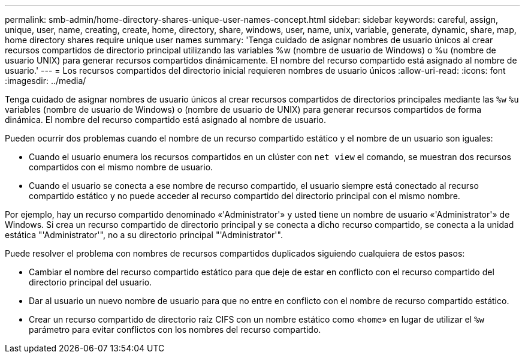 ---
permalink: smb-admin/home-directory-shares-unique-user-names-concept.html 
sidebar: sidebar 
keywords: careful, assign, unique, user, name, creating, create, home, directory, share, windows, user, name, unix, variable, generate, dynamic, share, map, home directory shares require unique user names 
summary: 'Tenga cuidado de asignar nombres de usuario únicos al crear recursos compartidos de directorio principal utilizando las variables %w (nombre de usuario de Windows) o %u (nombre de usuario UNIX) para generar recursos compartidos dinámicamente. El nombre del recurso compartido está asignado al nombre de usuario.' 
---
= Los recursos compartidos del directorio inicial requieren nombres de usuario únicos
:allow-uri-read: 
:icons: font
:imagesdir: ../media/


[role="lead"]
Tenga cuidado de asignar nombres de usuario únicos al crear recursos compartidos de directorios principales mediante las `%w` `%u` variables (nombre de usuario de Windows) o (nombre de usuario de UNIX) para generar recursos compartidos de forma dinámica. El nombre del recurso compartido está asignado al nombre de usuario.

Pueden ocurrir dos problemas cuando el nombre de un recurso compartido estático y el nombre de un usuario son iguales:

* Cuando el usuario enumera los recursos compartidos en un clúster con `net view` el comando, se muestran dos recursos compartidos con el mismo nombre de usuario.
* Cuando el usuario se conecta a ese nombre de recurso compartido, el usuario siempre está conectado al recurso compartido estático y no puede acceder al recurso compartido del directorio principal con el mismo nombre.


Por ejemplo, hay un recurso compartido denominado «'Administrator'» y usted tiene un nombre de usuario «'Administrator'» de Windows. Si crea un recurso compartido de directorio principal y se conecta a dicho recurso compartido, se conecta a la unidad estática "'Administrator'", no a su directorio principal "'Administrator'".

Puede resolver el problema con nombres de recursos compartidos duplicados siguiendo cualquiera de estos pasos:

* Cambiar el nombre del recurso compartido estático para que deje de estar en conflicto con el recurso compartido del directorio principal del usuario.
* Dar al usuario un nuevo nombre de usuario para que no entre en conflicto con el nombre de recurso compartido estático.
* Crear un recurso compartido de directorio raíz CIFS con un nombre estático como «`home`» en lugar de utilizar el `%w` parámetro para evitar conflictos con los nombres del recurso compartido.

